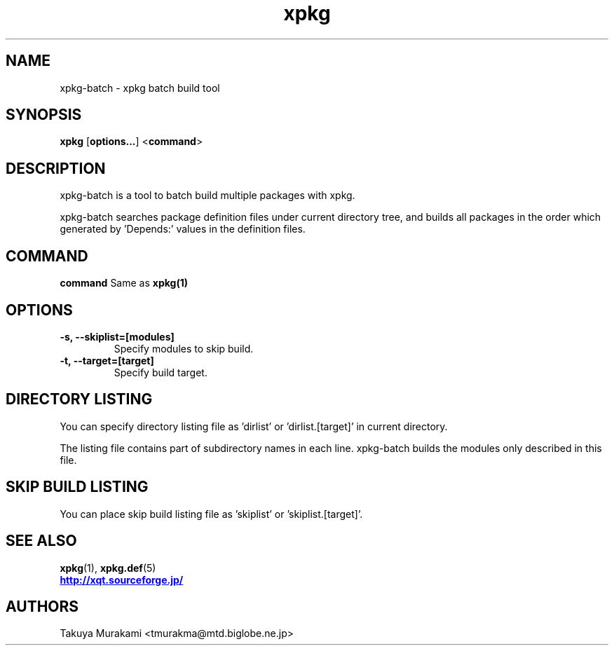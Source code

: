 .TH "xpkg" "1" "29 June 2005" "X/Qt Server Project"
.SH NAME
xpkg-batch \- xpkg batch build tool

.SH SYNOPSIS
.BR xpkg " [" options... "] <" command ">

.SH DESCRIPTION

xpkg-batch is a tool to batch build multiple packages with xpkg.

xpkg-batch searches package definition files under current directory
tree, and builds all packages in the order which generated by 'Depends:'
values in the definition files.

.SH COMMAND
.B command
Same as 
.B xpkg(1)
.

.SH OPTIONS

.TP
.B -s, --skiplist=[modules]
Specify modules to skip build.

.TP
.B -t, --target=[target]
Specify build target.

.SH DIRECTORY LISTING

You can specify directory listing file as 'dirlist' or 'dirlist.[target]'
in current directory.

The listing file contains part of subdirectory names in each line.
xpkg-batch builds the modules only described in this file.

.SH SKIP BUILD LISTING

You can place skip build listing file as 'skiplist' or 'skiplist.[target]'.


.SH SEE ALSO

.BR xpkg (1),
.BR xpkg.def (5)
.nf
.UR http://xqt.sourceforge.jp/
.B http://xqt.sourceforge.jp/
.UE
.fi

.SH AUTHORS
.nf
Takuya Murakami <tmurakma@mtd.biglobe.ne.jp>
.fi
